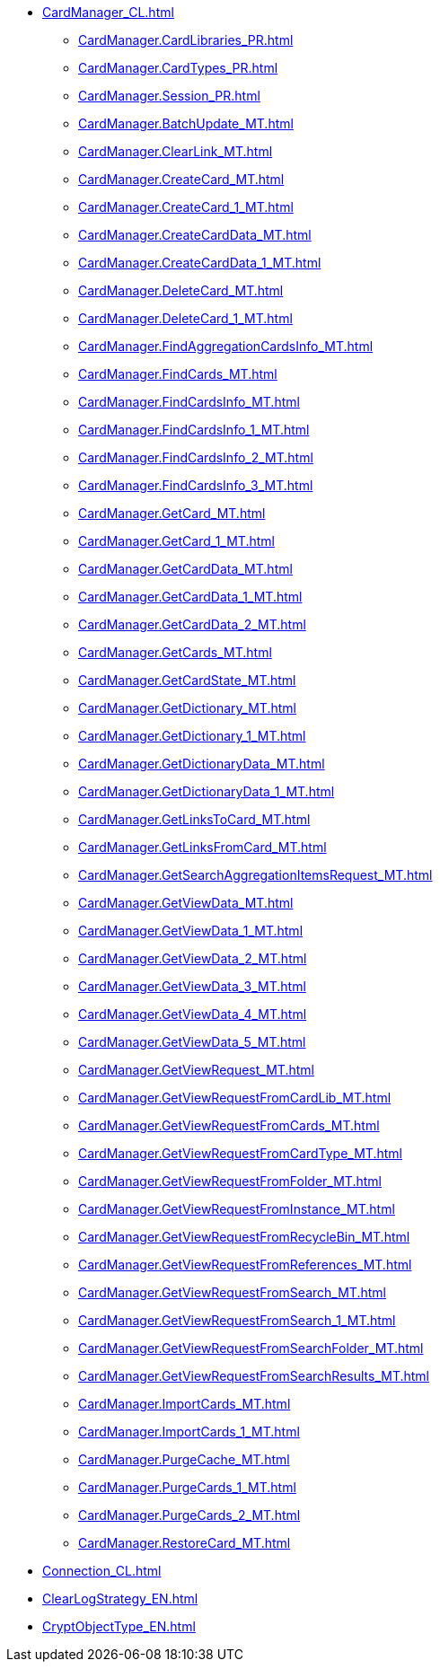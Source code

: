 ***** xref:CardManager_CL.adoc[]
****** xref:CardManager.CardLibraries_PR.adoc[]
****** xref:CardManager.CardTypes_PR.adoc[]
****** xref:CardManager.Session_PR.adoc[]
****** xref:CardManager.BatchUpdate_MT.adoc[]
****** xref:CardManager.ClearLink_MT.adoc[]
****** xref:CardManager.CreateCard_MT.adoc[]
****** xref:CardManager.CreateCard_1_MT.adoc[]
****** xref:CardManager.CreateCardData_MT.adoc[]
****** xref:CardManager.CreateCardData_1_MT.adoc[]
****** xref:CardManager.DeleteCard_MT.adoc[]
****** xref:CardManager.DeleteCard_1_MT.adoc[]
****** xref:CardManager.FindAggregationCardsInfo_MT.adoc[]
****** xref:CardManager.FindCards_MT.adoc[]
****** xref:CardManager.FindCardsInfo_MT.adoc[]
****** xref:CardManager.FindCardsInfo_1_MT.adoc[]
****** xref:CardManager.FindCardsInfo_2_MT.adoc[]
****** xref:CardManager.FindCardsInfo_3_MT.adoc[]
****** xref:CardManager.GetCard_MT.adoc[]
****** xref:CardManager.GetCard_1_MT.adoc[]
****** xref:CardManager.GetCardData_MT.adoc[]
****** xref:CardManager.GetCardData_1_MT.adoc[]
****** xref:CardManager.GetCardData_2_MT.adoc[]
****** xref:CardManager.GetCards_MT.adoc[]
****** xref:CardManager.GetCardState_MT.adoc[]
****** xref:CardManager.GetDictionary_MT.adoc[]
****** xref:CardManager.GetDictionary_1_MT.adoc[]
****** xref:CardManager.GetDictionaryData_MT.adoc[]
****** xref:CardManager.GetDictionaryData_1_MT.adoc[]
****** xref:CardManager.GetLinksToCard_MT.adoc[]
****** xref:CardManager.GetLinksFromCard_MT.adoc[]
****** xref:CardManager.GetSearchAggregationItemsRequest_MT.adoc[]
****** xref:CardManager.GetViewData_MT.adoc[]
****** xref:CardManager.GetViewData_1_MT.adoc[]
****** xref:CardManager.GetViewData_2_MT.adoc[]
****** xref:CardManager.GetViewData_3_MT.adoc[]
****** xref:CardManager.GetViewData_4_MT.adoc[]
****** xref:CardManager.GetViewData_5_MT.adoc[]
****** xref:CardManager.GetViewRequest_MT.adoc[]
****** xref:CardManager.GetViewRequestFromCardLib_MT.adoc[]
****** xref:CardManager.GetViewRequestFromCards_MT.adoc[]
****** xref:CardManager.GetViewRequestFromCardType_MT.adoc[]
****** xref:CardManager.GetViewRequestFromFolder_MT.adoc[]
****** xref:CardManager.GetViewRequestFromInstance_MT.adoc[]
****** xref:CardManager.GetViewRequestFromRecycleBin_MT.adoc[]
****** xref:CardManager.GetViewRequestFromReferences_MT.adoc[]
****** xref:CardManager.GetViewRequestFromSearch_MT.adoc[]
****** xref:CardManager.GetViewRequestFromSearch_1_MT.adoc[]
****** xref:CardManager.GetViewRequestFromSearchFolder_MT.adoc[]
****** xref:CardManager.GetViewRequestFromSearchResults_MT.adoc[]
****** xref:CardManager.ImportCards_MT.adoc[]
****** xref:CardManager.ImportCards_1_MT.adoc[]
****** xref:CardManager.PurgeCache_MT.adoc[]
****** xref:CardManager.PurgeCards_1_MT.adoc[]
****** xref:CardManager.PurgeCards_2_MT.adoc[]
****** xref:CardManager.RestoreCard_MT.adoc[]
***** xref:Connection_CL.adoc[]
***** xref:ClearLogStrategy_EN.adoc[]
***** xref:CryptObjectType_EN.adoc[]